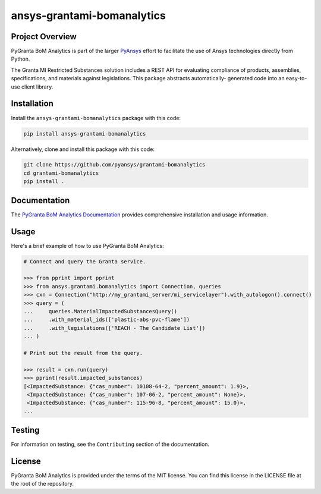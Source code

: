 ansys-grantami-bomanalytics
###########################

Project Overview
----------------
PyGranta BoM Analytics is part of the larger `PyAnsys <https://github.com/pyansys>`_
effort to facilitate the use of Ansys technologies directly from Python.

The Granta MI Restricted Substances solution includes a REST API for
evaluating compliance of products, assemblies, specifications, and
materials against legislations. This package abstracts automatically-
generated code into an easy-to-use client library.


Installation
------------
Install the ``ansys-grantami-bomanalytics`` package with this code:

.. code::

   pip install ansys-grantami-bomanalytics

Alternatively, clone and install this package with this code:

.. code::

   git clone https://github.com/pyansys/grantami-bomanalytics
   cd grantami-bomanalytics
   pip install .


Documentation
-------------
The `PyGranta BoM Analytics Documentation <https://bomanalytics.grantami.docs.pyansys.com>`_
provides comprehensive installation and usage information.


Usage
-----
Here's a brief example of how to use PyGranta BoM Analytics:

.. code:: python

    # Connect and query the Granta service.

    >>> from pprint import pprint
    >>> from ansys.grantami.bomanalytics import Connection, queries
    >>> cxn = Connection("http://my_grantami_server/mi_servicelayer").with_autologon().connect()
    >>> query = (
    ...     queries.MaterialImpactedSubstancesQuery()
    ...     .with_material_ids(['plastic-abs-pvc-flame'])
    ...     .with_legislations(['REACH - The Candidate List'])
    ... )

    # Print out the result from the query.

    >>> result = cxn.run(query)
    >>> pprint(result.impacted_substances)
    [<ImpactedSubstance: {"cas_number": 10108-64-2, "percent_amount": 1.9}>,
     <ImpactedSubstance: {"cas_number": 107-06-2, "percent_amount": None}>,
     <ImpactedSubstance: {"cas_number": 115-96-8, "percent_amount": 15.0}>,
    ...


Testing
-------
For information on testing, see the ``Contributing`` section of the documentation.


License
-------
PyGranta BoM Analytics is provided under the terms of the MIT license. You can find
this license in the LICENSE file at the root of the repository.
